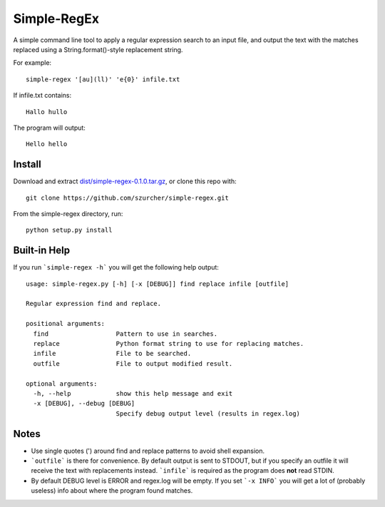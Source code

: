 Simple-RegEx
------------

A simple command line tool to apply a regular expression search to an input file, and output the text with the matches replaced using a String.format()-style replacement string.

For example::

    simple-regex '[au](ll)' 'e{0}' infile.txt

If infile.txt contains::

    Hallo hullo

The program will output::

    Hello hello

Install
=======

Download and extract `dist/simple-regex-0.1.0.tar.gz`__, or clone this repo with::

  git clone https://github.com/szurcher/simple-regex.git

__ dist/simple-regex-0.1.0.tar.gz

From the simple-regex directory, run::

    python setup.py install

Built-in Help
=============

If you run ```simple-regex -h``` you will get the following help output::

    usage: simple-regex.py [-h] [-x [DEBUG]] find replace infile [outfile]

    Regular expression find and replace.

    positional arguments:
      find                  Pattern to use in searches.
      replace               Python format string to use for replacing matches.
      infile                File to be searched.
      outfile               File to output modified result.

    optional arguments:
      -h, --help            show this help message and exit
      -x [DEBUG], --debug [DEBUG]
                            Specify debug output level (results in regex.log)

Notes
=====

* Use single quotes (') around find and replace patterns to avoid shell expansion.

* ```outfile``` is there for convenience.  By default output is sent to STDOUT, but if you specify an outfile it will receive the text with replacements instead.  ```infile``` is required as the program does **not** read STDIN.

* By default DEBUG level is ERROR and regex.log will be empty.  If you set ```-x INFO``` you will get a lot of (probably useless) info about where the program found matches.
